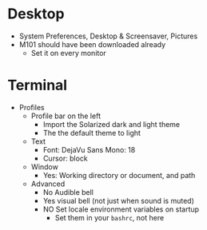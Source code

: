 # [[file:~/git/github/osx-provision/Sierra/provisioning.org::org_gcr_2017-05-12_mara_DE67722F-643A-460E-930A-4A9FF7270B6A][org_gcr_2017-05-12_mara_DE67722F-643A-460E-930A-4A9FF7270B6A]]
* Desktop
- System Preferences, Desktop & Screensaver, Pictures
- M101 should have been downloaded already
  - Set it on every monitor
* Terminal

- Profiles
  - Profile bar on the left
    - Import the Solarized dark and light theme
    - The the default theme to light
  - Text
    - Font: DejaVu Sans Mono: 18
    - Cursor: block
  - Window
    - Yes: Working directory or document, and path
  - Advanced
    - No Audible bell
    - Yes visual bell (not just when sound is muted)
    - NO Set locale environment variables on startup
      - Set them in your =bashrc=, not here
# org_gcr_2017-05-12_mara_DE67722F-643A-460E-930A-4A9FF7270B6A ends here
